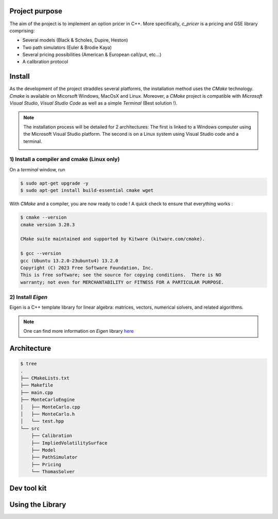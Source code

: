 Project purpose
================

The aim of the project is to implement an option pricer in C++. More specifically, `c_pricer` is a pricing and GSE library comprising:

- Several models (Black & Scholes, Dupire, Heston)
- Two path simulators (Euler & Brodie Kaya)
- Several pricing possibilities (American & European call/put, etc...)
- A calibration protocol


Install
========

As the development of the project straddles several platforms, the installation method
uses the `CMake` technology. `Cmake` is available on Micorsoft Windows, MacOsX and
Linux. Moreover, a `CMake` project is compatible with `Microsoft Visual Studio`, `Visual
Studio Code` as well as a simple `Terminal` (Best solution !).

.. note::

  The installation process will be detailed for 2 architectures: The first is linked to a Windows computer using the Microsoft Visual Studio platform. The second is on a Linux system using Visual Studio code and a terminal.

  .. image:: /_static/images/vs.png
     :width: 400



1) Install a compiler and cmake (Linux only)
--------------------------------------------

On a `terminal` window, run 

.. code:: bash

  $ sudo apt-get upgrade -y
  $ sudo apt-get install build-essential cmake wget

With `CMake` and a compiler, you are now ready to code ! A quick check to ensure that
everything works :

.. code:: bash

  $ cmake --version
  cmake version 3.28.3

  CMake suite maintained and supported by Kitware (kitware.com/cmake).

  $ gcc --version
  gcc (Ubuntu 13.2.0-23ubuntu4) 13.2.0
  Copyright (C) 2023 Free Software Foundation, Inc.
  This is free software; see the source for copying conditions.  There is NO
  warranty; not even for MERCHANTABILITY or FITNESS FOR A PARTICULAR PURPOSE.

2) Install `Eigen`
------------------

Eigen is a C++ template library for linear algebra: matrices, vectors, numerical solvers, and related algorithms.

.. tab:: On Linux

  **A** - Download the library

  .. code:: bash
      
      $ wget https://gitlab.com/libeigen/eigen/-/archive/3.4.0/eigen-3.4.0.tar.gz

      --2024-05-12 22:50:07--  https://gitlab.com/libeigen/eigen/-/archive/3.4.0/eigen-3.4.0.tar.gz
      Resolving gitlab.com (gitlab.com)... 2606:4700:90:0:f22e:fbec:5bed:a9b9, 172.65.251.78
      Connecting to gitlab.com (gitlab.com)|2606:4700:90:0:f22e:fbec:5bed:a9b9|:443... connected.
      HTTP request sent, awaiting response... 200 OK
      Length: unspecified [application/octet-stream]
      Saving to: ‘eigen-3.4.0.tar.gz’

      2024-05-12 22:50:08 (14.8 MB/s) - ‘eigen-3.4.0.tar.gz’ saved [2705005]


  **B** - Extract the archive

  .. code:: bash

    $ tar -xf eigen-3.4.0.tar.gz
    $ rm eigen-3.4.0.tar.gz
    $ cd eigen-3.4.0


  **C** - Move the library in the right place

  .. code:: bash

    $ sudo cp -r Eigen/ /usr/local/include/.

  .. note::

    In most linux systems, C++ libraries are located in `/usr/local`. `include` folder
    stands for header files (Like the one we have just copied). As for `bin` or `lib`
    folders, they stored binaries/executables of every libraries (For instance...
    `c_pricer.a`)

.. tab:: Windows

  Simple ...


.. note::

  .. image:: /_static/images/eigen.png
    :width: 50

  One can find more information on `Eigen` library `here <https://eigen.tuxfamily.org/index.php?title=Main_Page>`__







Architecture
=============

.. code:: bash

  $ tree
  .
  ├── CMakeLists.txt 
  ├── Makefile
  ├── main.cpp
  ├── MonteCarloEngine
  │   ├── MonteCarlo.cpp
  │   ├── MonteCarlo.h
  │   └── test.hpp
  └── src
      ├── Calibration
      ├── ImpliedVolatilitySurface
      ├── Model
      ├── PathSimulator
      ├── Pricing
      └── ThomasSolver


Dev tool kit
============



Using the Library
=================



